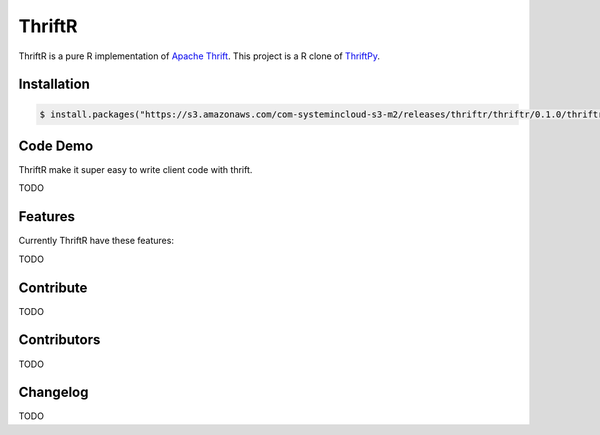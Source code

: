 =======
ThriftR
=======

ThriftR is a pure R implementation of
`Apache Thrift <http://thrift.apache.org/>`_.
This project is a R clone of `ThriftPy <https://github.com/eleme/thriftpy>`_.


Installation
============

.. code:: R

    $ install.packages("https://s3.amazonaws.com/com-systemincloud-s3-m2/releases/thriftr/thriftr/0.1.0/thriftr-0.1.0.tar.gz", repos=NULL, method="libcurl")

Code Demo
=========

ThriftR make it super easy to write client code with thrift.

TODO

Features
========

Currently ThriftR have these features:

TODO



Contribute
==========

TODO


Contributors
============

TODO


Changelog
=========

TODO